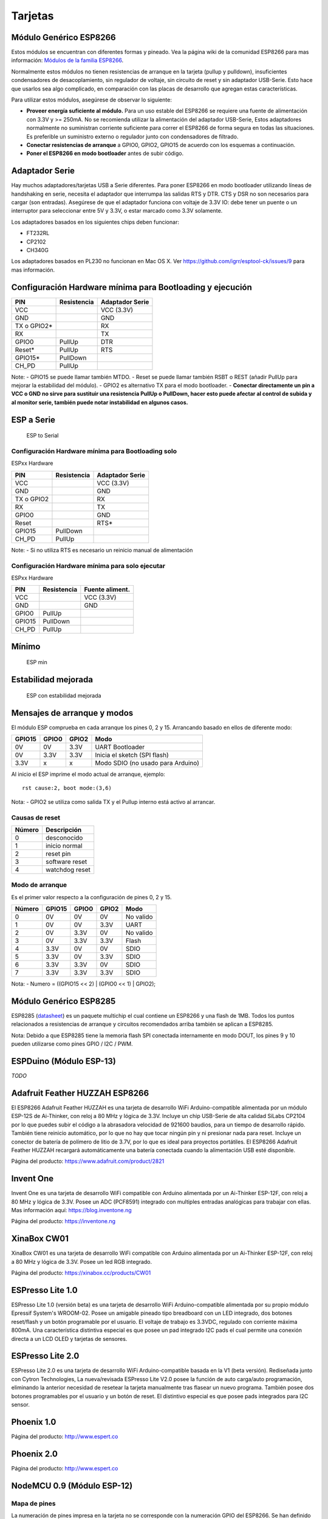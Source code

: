 Tarjetas
======

Módulo Genérico ESP8266
----------------------

Estos módulos se encuentran con diferentes formas y pineado. Vea la página wiki de la comunidad ESP8266 para mas información: `Módulos de la familia ESP8266 <http://www.esp8266.com/wiki/doku.php?id=esp8266-module-family>`__.

Normalmente estos módulos no tienen resistencias de arranque en la tarjeta (pullup y pulldown), insuficientes condensadores de desacoplamiento, sin regulador de voltaje, sin circuito de reset y sin adaptador USB-Serie. Esto hace que usarlos sea algo complicado, en comparación con las placas de desarrollo que agregan estas características.

Para utilizar estos módulos, asegúrese de observar lo siguiente:

-  **Proveer energía suficiente al módulo.** Para un uso estable del ESP8266 se requiere una fuente de alimentación con 3.3V y >= 250mA. No se recomienda utilizar la alimentación del adaptador USB-Serie, Estos adaptadores normalmente no suministran corriente suficiente para correr el ESP8266 de forma segura en todas las situaciones. Es  preferible un suministro externo o regulador junto con condensadores de filtrado.

-  **Conectar resistencias de arranque** a GPIO0, GPIO2, GPIO15 de acuerdo con los esquemas a continuación.

-  **Poner el ESP8266 en modo bootloader** antes de subir código.

Adaptador Serie
--------------

Hay muchos adaptadores/tarjetas USB a Serie diferentes. Para poner ESP8266 en modo bootloader utilizando líneas de handshaking en serie, necesita el adaptador que interrumpa las salidas RTS y DTR. CTS y DSR no son necesarios para cargar (son entradas). Asegúrese de que el adaptador funciona con voltaje de 3.3V IO: debe tener un puente o un interruptor para seleccionar entre 5V y 3.3V, o estar marcado como 3.3V solamente.

Los adaptadores basados en los siguientes chips deben funcionar:

-  FT232RL
-  CP2102
-  CH340G

Los adaptadores basados en PL230 no funcionan en Mac OS X. Ver https://github.com/igrr/esptool-ck/issues/9 para mas información.

Configuración Hardware mínima para Bootloading y ejecución
------------------------------------------------

+-----------------+------------+------------------+
| PIN             | Resistencia|Adaptador Serie   |
+=================+============+==================+
| VCC             |            | VCC (3.3V)       |
+-----------------+------------+------------------+
| GND             |            | GND              |
+-----------------+------------+------------------+
| TX o GPIO2\*    |            | RX               |
+-----------------+------------+------------------+
| RX              |            | TX               |
+-----------------+------------+------------------+
| GPIO0           | PullUp     | DTR              |
+-----------------+------------+------------------+
| Reset\*         | PullUp     | RTS              |
+-----------------+------------+------------------+
| GPIO15\*        | PullDown   |                  |
+-----------------+------------+------------------+
| CH\_PD          | PullUp     |                  |
+-----------------+------------+------------------+

Note:
-  GPIO15 se puede llamar también MTDO.
-  Reset se puede llamar también RSBT o REST (añadir PullUp para mejorar la estabilidad del módulo).
-  GPIO2 es alternativo TX para el modo bootloader.
-  **Conectar directamente un pin a VCC o GND no sirve para sustituir una resistencia PullUp o PullDown, hacer esto puede afectar al control de subida y al monitor serie, también puede notar instabilidad en algunos casos.**

ESP a Serie
-------------

.. figure:: ESP_to_serial.png
   :alt: ESP to Serial

   ESP to Serial

Configuración Hardware mínima para Bootloading solo
~~~~~~~~~~~~~~~~~~~~~~~~~~~~~~~~~~~~~~~~~~~

ESPxx Hardware

+---------------+------------+------------------+
| PIN           | Resistencia| Adaptador Serie  |
+===============+============+==================+
| VCC           |            | VCC (3.3V)       |
+---------------+------------+------------------+
| GND           |            | GND              |
+---------------+------------+------------------+
| TX o GPIO2    |            | RX               |
+---------------+------------+------------------+
| RX            |            | TX               |
+---------------+------------+------------------+
| GPIO0         |            | GND              |
+---------------+------------+------------------+
| Reset         |            | RTS\*            |
+---------------+------------+------------------+
| GPIO15        | PullDown   |                  |
+---------------+------------+------------------+
| CH\_PD        | PullUp     |                  |
+---------------+------------+------------------+

Note: 
-  Si no utiliza RTS es necesario un reinicio manual de alimentación

Configuración Hardware mínima para solo ejecutar
~~~~~~~~~~~~~~~~~~~~~~~~~~~~~~~~~~~~~~~

ESPxx Hardware

+----------+------------+----------------+
| PIN      | Resistencia| Fuente aliment.|
+==========+============+================+
| VCC      |            | VCC (3.3V)     |
+----------+------------+----------------+
| GND      |            | GND            |
+----------+------------+----------------+
| GPIO0    | PullUp     |                |
+----------+------------+----------------+
| GPIO15   | PullDown   |                |
+----------+------------+----------------+
| CH\_PD   | PullUp     |                |
+----------+------------+----------------+

Mínimo
-------

.. figure:: ESP_min.png
   :alt: ESP min

   ESP min

Estabilidad mejorada
------------------

.. figure:: ESP_improved_stability.png
   :alt: ESP improved stability

   ESP con estabilidad mejorada

Mensajes de arranque y modos
-----------------------

El módulo ESP comprueba en cada arranque los pines 0, 2 y 15. Arrancando basado en ellos de diferente modo:

+----------+---------+---------+------------------------------------+
| GPIO15   | GPIO0   | GPIO2   | Modo                               |
+==========+=========+=========+====================================+
| 0V       | 0V      | 3.3V    | UART Bootloader                    |
+----------+---------+---------+------------------------------------+
| 0V       | 3.3V    | 3.3V    | Inicia el sketch (SPI flash)       |
+----------+---------+---------+------------------------------------+
| 3.3V     | x       | x       | Modo SDIO (no usado para Arduino)  |
+----------+---------+---------+------------------------------------+

Al inicio el ESP imprime el modo actual de arranque, ejemplo:

::

    rst cause:2, boot mode:(3,6)

Nota: 
- GPIO2 se utiliza como salida TX y el Pullup interno está activo al arrancar.

Causas de reset
~~~~~~~~~

+----------+------------------+
| Número   | Descripción      |
+==========+==================+
| 0        | desconocido      |
+----------+------------------+
| 1        | inicio normal    |
+----------+------------------+
| 2        | reset pin        |
+----------+------------------+
| 3        | software reset   |
+----------+------------------+
| 4        | watchdog reset   |
+----------+------------------+

Modo de arranque
~~~~~~~~~

Es el primer valor respecto a la configuración de pines 0, 2 y 15.

+----------+----------+---------+---------+-------------+
| Número   | GPIO15   | GPIO0   | GPIO2   | Modo        |
+==========+==========+=========+=========+=============+
| 0        | 0V       | 0V      | 0V      | No valido   |
+----------+----------+---------+---------+-------------+
| 1        | 0V       | 0V      | 3.3V    | UART        |
+----------+----------+---------+---------+-------------+
| 2        | 0V       | 3.3V    | 0V      | No valido   |
+----------+----------+---------+---------+-------------+
| 3        | 0V       | 3.3V    | 3.3V    | Flash       |
+----------+----------+---------+---------+-------------+
| 4        | 3.3V     | 0V      | 0V      | SDIO        |
+----------+----------+---------+---------+-------------+
| 5        | 3.3V     | 0V      | 3.3V    | SDIO        |
+----------+----------+---------+---------+-------------+
| 6        | 3.3V     | 3.3V    | 0V      | SDIO        |
+----------+----------+---------+---------+-------------+
| 7        | 3.3V     | 3.3V    | 3.3V    | SDIO        |
+----------+----------+---------+---------+-------------+

Nota:
- Numero = ((GPIO15 << 2) \| (GPIO0 << 1) \| GPIO2);

Módulo Genérico ESP8285
----------------------

ESP8285 (`datasheet <http://www.espressif.com/sites/default/files/0a-esp8285_datasheet_en_v1.0_20160422.pdf>`__) es un paquete multichip el cual contiene un ESP8266 y una flash de 1MB. Todos los puntos relacionados a resistencias de arranque y circuitos recomendados arriba también se aplican a ESP8285.

Nota: Debido a que ESP8285 tiene la memoria flash SPI conectada internamente en modo DOUT, los pines 9 y 10 pueden utilizarse como pines GPIO / I2C / PWM.

ESPDuino (Módulo ESP-13)
------------------------

*TODO*

Adafruit Feather HUZZAH ESP8266
-------------------------------

El ESP8266 Adafruit Feather HUZZAH es una tarjeta de desarrollo WiFi Arduino-compatible alimentada por un módulo ESP-12S de Ai-Thinker, con reloj a 80 MHz y lógica de 3.3V. Incluye un chip USB-Serie de alta calidad SiLabs CP2104 por lo que puedes subir el código a la abrasadora velocidad de 921600 baudios, para un tiempo de desarrollo rápido. También tiene reinicio automático, por lo que no hay que tocar ningún pin y ni presionar nada para reset. Incluye un conector de batería de polímero de litio de 3.7V, por lo que es ideal para proyectos portátiles. El ESP8266 Adafruit Feather HUZZAH recargará automáticamente una batería conectada cuando la alimentación USB esté disponible.

Página del producto: https://www.adafruit.com/product/2821

Invent One
----------
Invent One es una tarjeta de desarrollo WiFi compatible con Arduino alimentada por un Ai-Thinker ESP-12F, con reloj a 80 MHz y lógica de 3.3V. Posee un ADC (PCF8591) integrado con multiples entradas analógicas para trabajar con ellas. Mas información aquí: https://blog.inventone.ng

Página del producto: https://inventone.ng

XinaBox CW01
------------
XinaBox CW01  es una tarjeta de desarrollo WiFi compatible con Arduino alimentada por un Ai-Thinker ESP-12F, con reloj a 80 MHz y lógica de 3.3V. Posee un led RGB integrado.

Página del producto: https://xinabox.cc/products/CW01

ESPresso Lite 1.0
-----------------

ESPresso Lite 1.0 (versión beta) es una tarjeta de desarrollo WiFi Arduino-compatible alimentada por su propio módulo Epressif System's WROOM-02. Posee un amigable pineado tipo breadboard con un LED integrado, dos botones reset/flash y un botón programable por el usuario. El voltaje de trabajo es 3.3VDC, regulado con corriente máxima 800mA. Una característica distintiva especial es que posee un pad integrado I2C pads el cual permite una conexión directa a un LCD OLED y tarjetas de sensores.

ESPresso Lite 2.0
-----------------

ESPresso Lite 2.0 es una tarjeta de desarrollo WiFi Arduino-compatible basada en la V1 (beta versión). Rediseñada junto con Cytron Technologies, La nueva/revisada ESPresso Lite V2.0 posee la función de auto carga/auto programación, eliminando la anterior necesidad de resetear la tarjeta manualmente tras flasear un nuevo programa. También posee dos botones programables por el usuario y un botón de reset. El distintivo especial es que posee pads integrados para I2C sensor.

Phoenix 1.0
-----------

Página del producto: http://www.espert.co

Phoenix 2.0
-----------

Página del producto: http://www.espert.co

NodeMCU 0.9 (Módulo ESP-12)
---------------------------

Mapa de pines
~~~~~~~~~~~

La numeración de pines impresa en la tarjeta no se corresponde con la numeración GPIO del ESP8266. Se han definido constantes para facilitar un uso sencillo:

.. code:: c++

    static const uint8_t D0   = 16;
    static const uint8_t D1   = 5;
    static const uint8_t D2   = 4;
    static const uint8_t D3   = 0;
    static const uint8_t D4   = 2;
    static const uint8_t D5   = 14;
    static const uint8_t D6   = 12;
    static const uint8_t D7   = 13;
    static const uint8_t D8   = 15;
    static const uint8_t D9   = 3;
    static const uint8_t D10  = 1;

Si deseas usar el pin 5 del NodeMCU, utiliza "D5" como número del pin y será traducido al real GPIO pin 14.

NodeMCU 1.0 (Módulo ESP-12E)
----------------------------

Este módulo se vende con muchos nombres en AliExpress por menos de 6.5$ y es uno de los mas baratos, posee soluciones completamente integradas en el ESP8266.

Se trata de un diseño Open Hardware con un core ESP-12E y una flash SPI de 4 MB.

De acuerdo con el fabricante, "con un micro cable USB, puedes conectar el kit de desarrollo NodeMCU a tu portátil y flasearlo sin ningún problema". Este es mas o menos verdad: la tarjeta viene con un adaptador integrado USB-Serie CP2102 el cual funciona bien la mayoría de veces. Algunas veces falla y necesitas resetear la tarjeta pulsando y manteniendo FLASH y RST, soltando FLASH y entonces soltando RST. Esto fuerza al dispositivo CP2102 a realizar un ciclo de alimentación y a ser reenumerado en Linux.

La tarjeta también integra un regulador de voltaje NCP1117, un LED azul en GPIO16 y un divisor de voltaje 220k/100k Ohm en el pin de entrada ADC.

El ESP-12E normalmente tiene un led conectado en el GPIO2.

El pinout completo y esquema en PDF, se encuentra `aquí <https://github.com/nodemcu/nodemcu-devkit-v1.0>`__

Olimex MOD-WIFI-ESP8266(-DEV)
-----------------------------

Esta tarjeta tiene flash SPI de 2 MB y accesorios adicionales (p.ej. tarjeta de evaluación ESP8266-EVB o BAT-BOX para baterías).

El módulo básico tiene 3 jumpers soldados que te permiten cambiar el modo de operación entre SDIO, UART y FLASH.

La tarjeta se envía en el modo de operación FLASH, con jumpers TD0JP=0, IO0JP=1, IO2JP=1.

Como el jumper IO0JP está vinculado a GPIO0, que es PIN 21, tendrás que conectarlo a tierra antes de programarlo con un adaptador de USB a Serie y reiniciar la placa apagándola.

Los pines UART para programación y E/S Serial son GPIO1 (TXD, pin 3) y GPIO3 (RXD, pin 4).

Puedes ver el esquema de la tarjeta `aquí <https://github.com/OLIMEX/ESP8266/blob/master/HARDWARE/MOD-WIFI-ESP8266-DEV/MOD-WIFI-ESP8266-DEV_schematic.pdf>`__

SparkFun ESP8266 Thing
----------------------

Página del producto: https://www.sparkfun.com/products/13231

SparkFun ESP8266 Thing Dev
--------------------------

Página del producto: https://www.sparkfun.com/products/13711

SweetPea ESP-210
----------------

*TODO*

LOLIN(WEMOS) D1 R2 & mini
------------------

Página del producto: https://www.wemos.cc/

LOLIN(WEMOS) D1 mini Pro
-----------------

Página del producto: https://www.wemos.cc/

LOLIN(WEMOS) mini Lite
------------------

Parámetros en el IDE Arduino:
~~~~~~~~~~~~~~~~~~~~~~~~~

- Tarjeta: "WEMOS D1 Mini Lite"
- Tamaño de la flash: "1M (512K SPIFFS)"
- Frecuencia de la CPU: "80 Mhz"
- Velocidad de subida: "230400"

Potencias:
~~~~~

- Pin 5V : salida 4.7V 500mA cuando la tarjeta se alimenta mediante USB; Entrada 3.5V-6V
- Pin 3V3 : salida regulada 3.3V 500mA
- Pines digitales : 3.3V 30mA.

Enlaces:
~~~~~

- Página del producto: https://www.wemos.cc/
- Esquema de la tarjeta: https://wiki.wemos.cc/_media/products:d1:sch_d1_mini_lite_v1.0.0.pdf
- Datasheet del ESP8285: https://www.espressif.com/sites/default/files/0a-esp8285_datasheet_en_v1.0_20160422.pdf
- Datasheet del regulador de voltaje: http://pdf-datasheet.datasheet.netdna-cdn.com/pdf-down/M/E/6/ME6211-Microne.pdf

WeMos D1 R1
-----------

Página del producto: https://www.wemos.cc/

ESPino (Módulo ESP-12)
----------------------

ESPino integra el módulo ESP-12 con un regulador de 3.3v, adaptador USB-Serie CP2104 y un conector micro USB para una fácil programación. Está diseñado para adaptarse a una a breadboard ay tiene un led RGB y 2 botones para prototipado fácil.

Mas información sobre el hardware, pinout, diagrama y procedimiento de programación, por favor vea el `datasheet <https://github.com/makerlabmx/ESPino-tools/raw/master/Docs/ESPino-Datasheet-EN.pdf>`__.

Página del producto: http://www.espino.io/en

ThaiEasyElec's ESPino
---------------------

ESPino by ThaiEasyElec utiliza el módulo WROOM-02 de Espressif Systems con flash de 4 MB.

Se actualizará una descripción pronto. - Página del producto: 
http://thaieasyelec.com/products/wireless-modules/wifi-modules/espino-wifi-development-board-detail.html
- Esquema:
www.thaieasyelec.com/downloads/ETEE052/ETEE052\_ESPino\_Schematic.pdf -
Dimensiones:
http://thaieasyelec.com/downloads/ETEE052/ETEE052\_ESPino\_Dimension.pdf
- Pinouts:
http://thaieasyelec.com/downloads/ETEE052/ETEE052\_ESPino\_User\_Manual\_TH\_v1\_0\_20160204.pdf (Ver pág.. 8)

WifInfo
-------

WifInfo integra el módulo ESP-12 o el ESP-07+Ext antena con un regulador de 3.3v y el hardware es capaz de medir la telemetría francesa a partir de la salida en serie del medidor de potencia ERDF. Tiene un conector USB para alimentación, un Led RGB WS2812, conector I2C de 4 pines para adaptarse a OLED o sensor, y dos botones + conector FTDI y función de reinicio automático.

Mas información sobre WifInfo, ver el siguiente `blog <http://hallard.me/category/wifinfo/>`__ , `Github <https://github.com/hallard/WifInfo>`__ y  `foro de la comunidad <https://community.hallard.me/category/16/wifinfo>`__.

Arduino
-------

*TODO*

4D Systems gen4 IoD Range
-------------------------

gen4-IoD Range de ESP8266 tiene módulos de pantalla de 4D Systems.

2.4", 2.8" y 3.2" TFT LCD con uSD card socket y tactil resistivo. Chip de antena + conector uFL.

Datasheet y descargas asociadas pueden encontrarse en la página del producto de 4D Systems.

La gama de productos gen4-IoD puede programarse utilizando el IDE de Arduino y también IDE 4D Systems Workshop4, el cual incorpora muchos beneficios gráficos adicionales. La librería GFX4d está disponible, junto con una serie de aplicaciones de demostración.

- Página del producto: http://www.4dsystems.com.au/product/gen4-IoD

Digistump Oak
-------------

El Oak requiere un `Adaptador Serie`_ para la conexión serie o flaseado; Su puerto micro USB es solo para alimentación.

Para realizar la conexión serie, conecte el adaptador **TX a P3**, **RX a P4** y **GND a GND**. Alimentar 3.3v desde el adaptador serie si no está ya alimentado mediante el USB.

Para poner la tarjeta en modo bootloader, configure una conexión serie como anteriormente y conecte **P2 a GND**, después vuelva a alimentar.  Una vez que el flaseado se ha completado, elimine la conexión de P2 a GND, entonces vuelva a alimentar para iniciar en modo normal.

WiFiduino
---------

- Página del producto: https://wifiduino.com/esp8266

Amperka WiFi Slot
-----------------

- Página del producto: http://wiki.amperka.ru/wifi-slot
